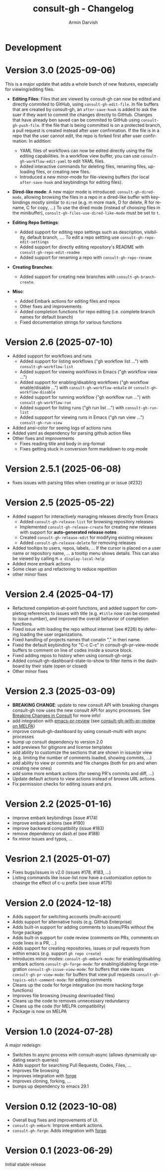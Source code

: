 #+title: consult-gh - Changelog
#+author: Armin Darvish
#+language: en

* Development

* Version 3.0 (2025-09-06)
This is a major update that adds a whole bunch of new features, especially for viewing/editing files.

  - *Editing Files*:
    Files that are viewed by consult-gh can now be edited and directly commited to GitHub, using =consult-gh-edit-file=. In file buffers that are created by consult-gh, an =after-save-hook= is added to ask the suer if they want to commit the changes directly to GitHub. Changes that have already ben saved can be commited to GitHub using =consult-gh-push-file=.
    If the file that is being committed is on a protected branch, a pull request is created instead after user confirmation. If the file is in a repo that the user cannot edit, the repo is forked first after user confirmation.
    In addition:
    - YAML files of workflows can now be edited directly using the file editing capabilities. In a workflow view buffer, you can use =consult-gh-workflow-edit-yaml= to edit YAML files.
    - Added interactive commands for deleting files, renaming files, uploading files, or creating new files.
    - Introduced a new minor-mode for file-viewing buffers (for local =after-save-hook= and keybindings for editing files).

  - *Dired-like mode*:
    A new major mode is introduced: =consult-gh-dired-mode=, allowing browsing the files in a repo in a dired-like buffer with keybindings mostly similar to =dired= (e.g. m more mark, D for delete, R for rename, C for copy, ...) To use the dired mode (instead of choosing files in the minibuffer), =consult-gh-files-use-dired-like-mode= must be set to =t=.

  - *Editing Repo Settings*:
    - Added support for editing repo settings such as description, visibility, default branch, .... To edit a repo settting use =consult-gh-repo-edit-settings=
    - Added support for directly editing repository's README with =consult-gh-repo-edit-readme=
    - Added support for renaming a repo with =consult-gh-repo-rename=

  - *Creating Branches*:
    - Added support for creating new branches with =consult-gh-branch-create=.

  - *Misc*:
    - Added Embark actions for editing files and repos
    - Other fixes and improvements
    - Added completion functions for repo editing (i.e. complete branch names for default branch)
    - Fixed documentation strings for various functions

* Version 2.6 (2025-07-10)
- Added support for workflows and runs
  - Added support for listing workflows ("gh workflow list ...") with =consult-gh-workflow-list=
  - Added support for viewing workflows in Emacs ("gh workflow view ...")
  - Added support for enabling/disabling workflows ("gh workflow enable/disable ...") with =consult-gh-workflow-enbale= or =consult-gh-workflow-disable=
  - Added support for running workflow ("gh workflow run ...") with =consult-gh-workflow-run=
  - Added support for listing runs ("gh run list ...") with =consult-gh-run-list=
  - Added suppport for viewing runs in Emacs ("gh run view ...") =consult-gh-run-view=
- Added ansi-color for seeing logs of actions runs
- Added yaml as dependency for parsing github action files
- Other fixes and improvements
  - Fixes reading title and body in org-format
  - Fixes getting stuck in conversion form markdown to org-mode

* Version 2.5.1 (2025-06-08)
- fixes issues with parsing titles when creating pr or issue (#232)

* Version 2.5 (2025-05-22)
- Added support for interactively managing releases directly from Emacs
  - Added =consult-gh-release-list= for browsing repository releases
  - Implemented =consult-gh-release-create= for creating new releases with support for *auto-generated release notes*
  - Created =consult-gh-release-edit= for modifying existing releases
  - Added =consult-gh-release-delete= for removing releases
- Added tooltips to users, repos, labels, ...
  If the cursor is placed on a user name or repository name, ... a tooltip menu shows details. This can also be viewed by calling =M-x display-local-help=
- Added more embark actions
- Some clean up and refactoring to reduce repetition
- other minor fixes

* Version 2.4 (2025-04-17)
- Refactored completion-at-point functions, and added support for completing references to issues with title (e.g. =#title= now can be competed to issue number), and improved the overall behavior of completion functions.
- Fixed issue with loading the repo without internet (see #226) by defering loading the user organizations.
- Fixed handling of projects names that conatin "," in theri name.
- Fixed the default keybinding for "C-c C-c" in consult-gh-pr-view-mode buffers to comment on line of codes inside a source block.
- Fixed adding repos to history when using consult-gh-orgs
- Added consult-gh-dashboard-state-to-show to filter items in the dashboard by their state (open or closed)
- Other minor fixes

* Version 2.3 (2025-03-09)

- *BREAKING CHANGE*: update to new consult API with breaking changes
  consult-gh now uses the new consult API for async processes. See [[https://github.com/minad/consult/commit/ada079d5932700a8819ace622ef4323e73983161][Breaking Changes in Consult]] for more info!
- add integration with [[https://github.com/blahgeek/emacs-pr-review][emacs-pr-review]] (see [[https://melpa.org/#/consult-gh-with-pr-review][consult-gh-with-pr-review on MELPA]])
- improve consult-gh-dashboard by using consult--multi with async processes
- bump up consult dependency to version 2.0
- add previews for gitignore and license templates
- add ability to customize the sections that are shown in issue/pr view
  (e.g. limiting the number of comments loaded, showing commits, ...)
- add ability to view pr commits and file changes (both for prs and when creating new ones)
- add some more embark actions (for seeing PR's commits and diff, ...)
- Update default actions to view actions instead of browse URL actions.
- Fix permission checks for editing issues and prs.

* Version 2.2 (2025-01-16)
- improve embark keybindings (issue #174)
- improve embark actions (see #190)
- improve backward compatibility (issue #183)
- remove dependency on dash.el (see #188)
- fix minor issues and typos, ...

* Vesrion 2.1 (2025-01-07)
- Fixes bugs/issues in v2.0 (issues #178, #183, ...)
- Listing commands like issue-list now have a customization option to chasnge the effect of c-u prefix (see issue #175)

* Version 2.0 (2024-12-18)
- Adds support for switching accounts (multi-account)
- Adds support for alternative hosts (e.g. GitHub Enterprise)
- Adds built-in support for adding comments to issues/PRs without the forge package
- Adds built-in support for code review (comments on PRs, comments on code lines in a PR, ...)
- Adds support for creating repositories, issues or pull requests from within emacs (e.g. support  =gh repo create=)
- Introduces minor modes:
   =consult-gh-embark-mode=: for enabling/disabling embark actions
   =consult-gh-forge-mode=: for enabling/diabling forge integration
   =consult-gh-issue-view-mode=: for buffers that view issues
   =consult-gh-pr-view-mode=: for buffers that view pull requests
   =consult-gh-topics-edit-comment-mode=: for editing comments
- Cleans up the code for forge integration (no more hacking forge functions)
- Improves file browsing (reusing downloaded files)
- Cleans up the code to removes unnecessary redundancy
- Cleans up the code (for MELPA compatibility)
- Package is now on MELPA

* Version 1.0 (2024-07-28)

A major redeisgn:
- Switches to async process with consult-async (allows dynamically updating search queries)
- Adds support for searching Pull Requests, Codes, Files, ...
- Improves file browsing
- Improves integration with [[https://github.com/magit/forge][forge]]
- Improves cloning, forking, ...
- bumps up dependency to emacs 29.1

* Version 0.12 (2023-10-08)

- Overall bug fixes and improvements of UI.
- =consult-gh-embark=: Improve embark actions.
- =consult-gh-forge=: Adds integration with [[https://github.com/magit/forge][forge]].


* Version 0.1 (2023-06-29)

Initial stable release
